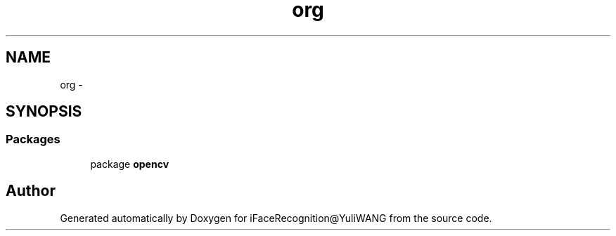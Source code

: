 .TH "org" 3 "Sat Jun 14 2014" "Version 1.3" "iFaceRecognition@YuliWANG" \" -*- nroff -*-
.ad l
.nh
.SH NAME
org \- 
.SH SYNOPSIS
.br
.PP
.SS "Packages"

.in +1c
.ti -1c
.RI "package \fBopencv\fP"
.br
.in -1c
.SH "Author"
.PP 
Generated automatically by Doxygen for iFaceRecognition@YuliWANG from the source code\&.
